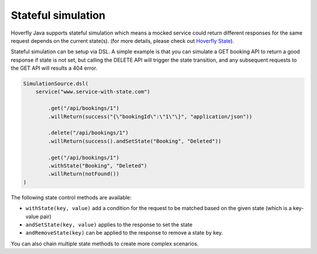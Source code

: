 .. _state:

Stateful simulation
===================

Hoverfly Java supports stateful simulation which means a mocked service could return different responses for the same request
depends on the current state(s). (for more details, please check out `Hoverfly State <http://hoverfly.readthedocs.io/en/latest/pages/keyconcepts/state/state.html>`_).

Stateful simulation can be setup via DSL. A simple example is that you can simulate a GET booking API to return a good
response if state is not set, but calling the DELETE API will trigger the state transition, and any subsequent requests to
the GET API will results a 404 error.

.. code-block:: java

    SimulationSource.dsl(
        service("www.service-with-state.com")

            .get("/api/bookings/1")
            .willReturn(success("{\"bookingId\":\"1\"\}", "application/json"))

            .delete("/api/bookings/1")
            .willReturn(success().andSetState("Booking", "Deleted"))

            .get("/api/bookings/1")
            .withState("Booking", "Deleted")
            .willReturn(notFound())
    )

The following state control methods are available:

* ``withState(key, value)`` add a condition for the request to be matched based on the given state (which is a key-value pair)
* ``andSetState(key, value)`` applies to the response to set the state
* ``andRemoveState(key)`` can be applied to the response to remove a state by key.

You can also chain multiple state methods to create more complex scenarios.
